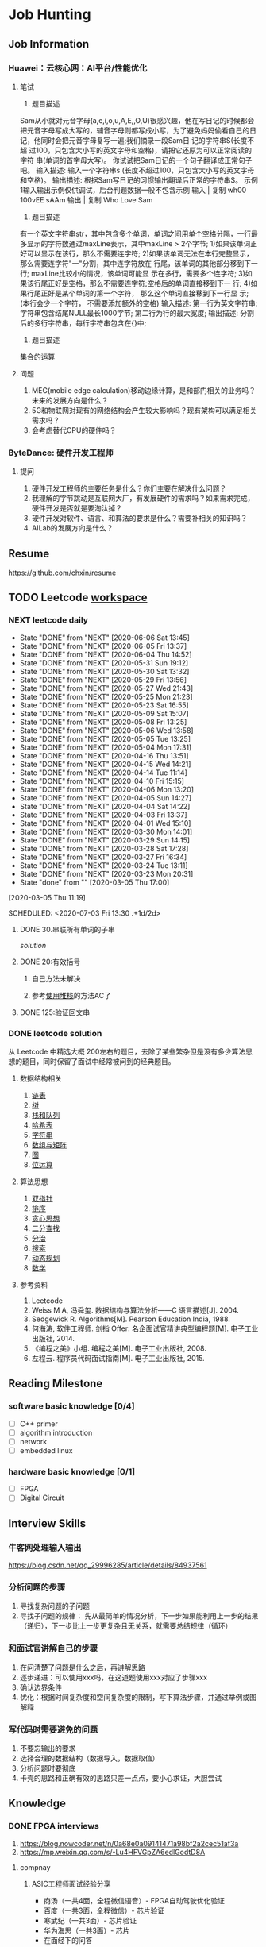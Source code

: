 #+STARTUP: content

* Job Hunting
** Job Information
*** Huawei：云核心网：AI平台/性能优化
**** 笔试
1. 题目描述
Sam从小就对元音字母(a,e,i,o,u,A,E,,O,U)很感兴趣，他在写日记的时候都会
把元音字母写成大写的，辅音字母则都写成小写，为了避免妈妈偷看自己的日
记，他同时会把元音字母复写一遍;我们摘录一段Sam日 记的字符串S(长度不超
过100，只包含大小写的英文字母和空格)，请把它还原为可以正常阅读的字符
串(单词的首字母大写)。
你试试把Sam日记的一个句子翻译成正常句子吧。
输入描述:
输入一个字符串s (长度不超过100，只包含大小写的英文字母和空格)。
输出描述:
根据Sam写日记的习惯输出翻译后正常的字符串S。
示例1输入输出示例仅供调试，后台判题数据一般不包含示例
输入      | 复制
wh00 100vEE sAAm
输出      | 复制
Who Love Sam

2. 题目描述
有一个英文字符串str，其中包含多个单词，单词之间用单个空格分隔，一行最
多显示的字符数通过maxLine表示，其中maxLine > 2个字节;
1)如果该单词正好可以显示在该行，那么不需要连字符;
2)如果该单词无法在本行完整显示，那么需要连字符"一"分割，其中连字符放在
行尾，该单词的其他部分移到下一行; maxLine比较小的情况，该单词可能显
示在多行，需要多个连字符;
3)如果该行尾正好是空格，那么不需要连字符;空格后的单词直接移到下一
行;
4)如果行尾正好是某个单词的第一个字符， 那么这个单词直接移到下一行显
示; (本行会少一个字符， 不需要添加额外的空格)
输入描述:
第一行为英文字符串;字符串包含结尾NULL最长1000字节;
第二行为行的最大宽度;
输出描述:
分割后的多行字符串，每行字符串包含在{}中;

3. 题目描述
集合的运算
**** 问题
1. MEC(mobile edge calculation)移动边缘计算，是和部门相关的业务吗？未来的发展方向是什么？
2. 5G和物联网对现有的网络结构会产生较大影响吗？现有架构可以满足相关需求吗？
3. 会考虑替代CPU的硬件吗？
*** ByteDance: 硬件开发工程师
**** 提问
1. 硬件开发工程师的主要任务是什么？你们主要在解决什么问题？
2. 我理解的字节跳动是互联网大厂，有发展硬件的需求吗？如果需求完成，硬件开发是否就是要淘汰掉？
3. 硬件开发对软件、语言、和算法的要求是什么？需要补相关的知识吗？
4. AILab的发展方向是什么？
** Resume
https://github.com/chxin/resume
** TODO Leetcode [[/Users/xin/Documents/Leetcode/makefile][workspace]]
*** NEXT leetcode daily
    :PROPERTIES:
    :STYLE: habit
    :REPEAT_TO_STATE: NEXT
    :LAST_REPEAT: [2020-07-02 Thu 10:08]
    :END:
    :PROPERTIES:
    :LAST_REPEAT: [2020-06-06 Sat 13:45]
    :ID:       5FB13F87-D183-41D8-A027-006D6073F9B0
    :END:
    - State "DONE"       from "NEXT"       [2020-06-06 Sat 13:45]
    - State "DONE"       from "NEXT"       [2020-06-05 Fri 13:37]
    - State "DONE"       from "NEXT"       [2020-06-04 Thu 14:52]
    - State "DONE"       from "NEXT"       [2020-05-31 Sun 19:12]
    - State "DONE"       from "NEXT"       [2020-05-30 Sat 13:32]
    - State "DONE"       from "NEXT"       [2020-05-29 Fri 13:56]
    - State "DONE"       from "NEXT"       [2020-05-27 Wed 21:43]
    - State "DONE"       from "NEXT"       [2020-05-25 Mon 21:23]
    - State "DONE"       from "NEXT"       [2020-05-23 Sat 16:55]
    - State "DONE"       from "NEXT"       [2020-05-09 Sat 15:07]
    - State "DONE"       from "NEXT"       [2020-05-08 Fri 13:25]
    - State "DONE"       from "NEXT"       [2020-05-06 Wed 13:58]
    - State "DONE"       from "NEXT"       [2020-05-05 Tue 13:25]
    - State "DONE"       from "NEXT"       [2020-05-04 Mon 17:31]
    - State "DONE"       from "NEXT"       [2020-04-16 Thu 13:51]
    - State "DONE"       from "NEXT"       [2020-04-15 Wed 14:21]
    - State "DONE"       from "NEXT"       [2020-04-14 Tue 11:14]
    - State "DONE"       from "NEXT"       [2020-04-10 Fri 15:15]
    - State "DONE"       from "NEXT"       [2020-04-06 Mon 13:20]
    - State "DONE"       from "NEXT"       [2020-04-05 Sun 14:27]
    - State "DONE"       from "NEXT"       [2020-04-04 Sat 14:22]
    - State "DONE"       from "NEXT"       [2020-04-03 Fri 13:37]
    - State "DONE"       from "NEXT"       [2020-04-01 Wed 15:10]
    - State "DONE"       from "NEXT"       [2020-03-30 Mon 14:01]
    - State "DONE"       from "NEXT"       [2020-03-29 Sun 14:15]
    - State "DONE"       from "NEXT"       [2020-03-28 Sat 17:28]
    - State "DONE"       from "NEXT"       [2020-03-27 Fri 16:34]
    - State "DONE"       from "NEXT"       [2020-03-24 Tue 13:11]
    - State "DONE"       from "NEXT"       [2020-03-23 Mon 20:31]
    - State "done"       from ""           [2020-03-05 Thu 17:00]
    [2020-03-05 Thu 11:19]

    SCHEDULED: <2020-07-03 Fri 13:30 .+1d/2d>
    :PROPERTIES:
    :STYLE: habit
    :REPEAT_TO_STATE: NEXT
    :END:

**** DONE 30.串联所有单词的子串
     CLOSED: [2020-03-13 Fri 18:37]

     [[~/Documents/Leetcode/30.串联所有单词的子串.cpp][solution]]

      :LOGBOOK:
      CLOCK: [2020-03-05 Thu 16:08]--[2020-03-05 Thu 16:59] =>  0:51
      CLOCK: [2020-03-05 Thu 13:41]--[2020-03-05 Thu 14:24] =>  0:43
      :END:

**** DONE 20:有效括号
     CLOSED: [2020-03-13 Fri 18:37]
    :LOGBOOK:
    CLOCK: [2020-03-01 Sun 14:35]--[2020-03-01 Sun 15:15] =>  0:40
    :END:

***** 自己方法未解决
***** 参考[[https://www.cnblogs.com/ariel-dreamland/p/9128258.html][使用堆栈]]的方法AC了
**** DONE 125:验证回文串
     CLOSED: [2020-03-26 Thu 17:31]
     :LOGBOOK:
     CLOCK: [2020-03-26 Thu 16:21]--[2020-03-26 Thu 16:59] =>  0:38
     :END:

*** DONE leetcode solution
    CLOSED: [2020-07-02 Thu 18:50]
从 Leetcode 中精选大概 200左右的题目，去除了某些繁杂但是没有多少算法思想的题目，同时保留了面试中经常被问到的经典题目。

**** 数据结构相关
   1. [[file:~/Documents/Leetcode/note/Leetcode-%E9%93%BE%E8%A1%A8.org][链表]]
   2. [[file:~/Documents/Leetcode/note/Leetcode-%E6%A0%91.org][树]]
   3. [[file:~/Documents/Leetcode/note/Leetcode-栈和队列.org][栈和队列]]
   4. [[file:~/Documents/Leetcode/note/Leetcode-哈希表.org][哈希表]]
   5. [[file:~/Documents/Leetcode/note/Leetcode-字符串.org][字符串]]
   6. [[file:~/Documents/Leetcode/note/Leetcode-数组与矩阵.org][数组与矩阵]]
   7. [[file:~/Documents/Leetcode/note/Leetcode-图.org][图]]
   8. [[file:~/Documents/Leetcode/note/Leetcode-位运算.org][位运算]]

**** 算法思想
   1. [[file:~/Documents/Leetcode/note/Leetcode-双指针.org][双指针]]
   2. [[file:~/Documents/Leetcode/note/Leetcode-排序.org][排序]]
   3. [[file:~/Documents/Leetcode/note/Leetcode-贪心思想.org][贪心思想]]
   4. [[file:~/Documents/Leetcode/note/Leetcode-二分查找.org][二分查找]]
   5. [[file:~/Documents/Leetcode/note/Leetcode-分治.org][分治]]
   6. [[file:~/Documents/Leetcode/note/Leetcode-搜索.org][搜索]]
   7. [[file:~/Documents/Leetcode/note/Leetcode-动态规划.org][动态规划]]
   8. [[file:~/Documents/Leetcode/note/Leetcode-数学.org][数学]]

**** 参考资料
   1. Leetcode
   2. Weiss M A, 冯舜玺. 数据结构与算法分析------C 语言描述[J]. 2004.
   3. Sedgewick R. Algorithms[M]. Pearson Education India, 1988.
   4. 何海涛, 软件工程师. 剑指 Offer: 名企面试官精讲典型编程题[M]. 电子工业出版社, 2014.
   5. 《编程之美》小组. 编程之美[M]. 电子工业出版社, 2008.
   6. 左程云. 程序员代码面试指南[M]. 电子工业出版社, 2015.
** Reading Milestone
*** software basic knowledge [0/4]
   - [ ] C++ primer
   - [ ] algorithm introduction
   - [ ] network
   - [ ] embedded linux

*** hardware basic knowledge [0/1]
   - [ ] FPGA
   - [ ] Digital Circuit

** Interview Skills
*** 牛客网处理输入输出
https://blog.csdn.net/qq_29996285/article/details/84937561

*** 分析问题的步骤
1. 寻找复杂问题的子问题
2. 寻找子问题的规律： 先从最简单的情况分析，下一步如果能利用上一步的结果（递归），下一步比上一步更复杂且无关系，就需要总结规律（循环）

*** 和面试官讲解自己的步骤
1. 在问清楚了问题是什么之后，再讲解思路
2. 逐步递进：可以使用xxx吗，在这道题使用xxx对应了步骤xxx
3. 确认边界条件
4. 优化：根据时间复杂度和空间复杂度的限制，写下算法步骤，并通过举例或图解释

*** 写代码时需要避免的问题
1. 不要忘输出的要求
2. 选择合理的数据结构（数据导入，数据取值）
3. 分析问题时要彻底
4. 卡壳的思路和正确有效的思路只差一点点，要小心求证，大胆尝试

** Knowledge
*** DONE FPGA interviews
    CLOSED: [2020-07-02 Thu 18:50]

  1. https://blog.nowcoder.net/n/0a68e0a09141471a98bf2a2cec51af3a
  2. https://mp.weixin.qq.com/s/-Lu4HFVGpZA6edlGodtD8A

**** compnay
***** ASIC工程师面试经验分享

     * 商汤（一共4面，全程微信语音）- FPGA自动驾驶优化验证
     * 百度（一共3面，全程微信）- 芯片验证
     * 寒武纪（一共3面）- 芯片验证
     * 华为海思（一共3面）- 芯片
     * 在面经下的问答

***** 数字芯片设计工程师面试经验（实习加校招）

     * 腾讯实习（量子实验室）
     * 华为实习
     * 华为海思秋招面经
     * 寒武纪
     * vivo

***** 2020校招芯片设计工程师面经

     * 寒武纪（芯片设计）一面挂
     * akuna capital（FPGA开发）二面挂
     * 百度（芯片验证）三面挂
     * 华为（海思数字芯片）拿了offer
     * 英伟达（FPGA/Emu）拿了offer
     * OPPO（芯片设计）拿了offer

***** 2019数字IC求职笔记（涵盖十余家国内一流IC公司）

     * 华为
     * 兆芯
     * 全志科技
     * 寒武纪
     * 格科微电子
     * 比特大陆
     * Cadence&AMD
     * 大疆

**** questions
***** 什么是同步逻辑和异步逻辑？（汉王）

  同步逻辑是时钟之间有固定的因果关系。异步逻辑是各时钟之间没有固定的因果关系。答案应该与上面问题一致

  〔补充〕：同步时序逻辑电路的特点：各触发器的时钟端全部连接在一起，并接在系统时钟端，只有当时钟脉冲到来时，电路的状态才能改变。改变后的状态将一直保持
  到下一个时钟脉冲的到来，此时无论外部输入 x 有无变化，状态表中的每个状态都是稳定的。

  异步时序逻辑电路的特点：电路中除可以使用带时钟的触发器外，还可以使用不带时钟的触发器和延迟元件作为存储元件，电路中没有统一的时钟，电路状态的改变由外
  部输入的变化直接引起。

***** 同步电路和异步电路的区别

  同步电路：存储电路中所有触发器的时钟输入端都接同一个时钟脉冲源，因而所有触发器的状态的变化都与所加的时钟脉冲信号同步。

  异步电路：电路没有统一的时钟，有些触发器的时钟输入端与时钟脉冲源相连，这有这些触发器的状态变化与时钟脉冲同步，而其他的触发器的状态变化不与时钟脉冲同
  步。

***** 时序设计的实质

  电路设计的难点在时序设计，时序设计的实质就是满足每一个触发器的建立/保持时间的而要求。

***** 建立时间与保持时间的概念？

  建立时间：触发器在时钟上升沿到来之前，其数据输入端的数据必须保持不变的时间。

  保持时间：触发器在时钟上升沿到来之后，其数据输入端的数据必须保持不变的时间。

  不考虑时钟的skew，D2的建立时间不能大于（时钟周期T - D1数据最迟到达时间T1max+T2max）；保持时间不能大于（D1数据最快到达时间T1min+T2min）；否则
  D2的数据将进入亚稳态并向后级电路传播

***** 为什么触发器要满足建立时间和保持时间？

  因为触发器内部数据的形成是需要一定的时间的，如果不满足建立和保持时间，触发器将进入亚稳态，进入亚稳态后触发器的输出将不稳定，在0和1之间变化，这时 需
  要经过一个恢复时间，其输出才能稳定，但稳定后的值并不一定是你的输入值。这就是为什么要用两级触发器来同步异步输入信号。这样做可以防止由于异步输入 信号对
  于本级时钟可能不满足建立保持时间而使本级触发器产生的亚稳态传播到后面逻辑中，导致亚稳态的传播。

  （比较容易理解的方式）换个方式理解：需要建立时间是因为触发器的D段像一个锁存器在接受数据，为了稳定的设置前级门的状态需要一段稳定时间；需要保持时间是
  因为在时钟沿到来之后，触发器要通过反馈来所存状态，从后级门传到前级门需要时间。

***** 什么是亚稳态？为什么两级触发器可以防止亚稳态传播？

  这也是一个异步电路同步化的问题。

  亚稳态是指触发器无法在某个规定的时间段内到达一个可以确认的状态。使用两级触发器来使异步电路同步化的电路其实叫做“一步同位器”，他只能用来对一位异步 信号
  进行同步。两级触发器可防止亚稳态传播的原理：假设第一级触发器的输入不满足其建立保持时间，它在第一个脉冲沿到来后输出的数据就为亚稳态，那么在下 一个脉冲
  沿到来之前，其输出的亚稳态数据在一段恢复时间后必须稳定下来，而且稳定的数据必须满足第二级触发器的建立时间，如果都满足了，在下一个脉冲沿到 来时，第二级
  触发器将不会出现亚稳态，因为其输入端的数据满足其建立保持时间。同步器有效的条件：第一级触发器进入亚稳态后的恢复时间 + 第二级触发器的建立时间 < = 时钟周
  期。

  更确切地说，输入脉冲宽度必须大于同步时钟周期与第一级触发器所需的保持时间之和。最保险的脉冲宽度是两倍同步时钟周期。所以，这样的同步电路对于从较慢的时
  钟域来的异步信号进入较快的时钟域比较有效，对于进入一个较慢的时钟域，则没有作用 。

***** 系统最高速度计算（最快时钟频率）和流水线设计思想：

  同步电路的速度是指同步系统时钟的速度，同步时钟愈快，电路处理数据的时间间隔越短，电路在单位时间内处理的数据量就愈大。

  假设Tco是触发器的输入数据 被时钟 打入到触发器到数据到达触发器输出端的延时时间；Tdelay是组合逻辑的延时；Tsetup是Ｄ触发器的建立时间。假设数据已被时钟打入D触发 器，那么数据到达第一个触 发器的Ｑ输出端需要的延时时间是Tco，经过组合逻辑的延时时间为Tdelay，然后到达第二个触发器的Ｄ端，要希望时钟能在第 二个触发器再次被稳定地打入触发器，
  则时钟的延迟必须大于Tco＋Tdelay＋Tsetup，也就是说最小的时钟周期Tmin =Tco＋Tdelay＋Tsetup，即最快的时钟频率Fmax =1/Tmin。
  FPGA开发软件也是通过这种方法来计算系统最高运行速度Fmax。因为Tco和Tsetup是由具体的器件工艺决定的，故设计电路时只 能改变组合逻辑的延迟时间Tdelay，所以说缩短触发器间组合逻辑的延时时间是提高同步电路速度的关键所在。

  由于一般同步电路都大于一级锁存，而要使电 路稳定工作，时钟周期必须满足最大延时要求。故只有缩短最长延时路径，才能 提高电路的工作频率。可以将较大的组合逻辑分解为较小的N块，通过适当的方法平 均分配组合逻辑，然后在中间插入触发器，并和原触发器使用相同的时钟，就可以避 免在两个触发器之间出现过大的延时，消除速度瓶颈，这样可以提高电路的工作 频率。这就是所谓"流水线"技术的基本设计思想，即原设计速度受限部分用一个时钟周期 实现，采用流水线技术插入触发器后，可用N个时钟周期实现，因此系统 的工作速度可以加快，吞吐量加大。注意，流水线设计会在原数据通路上加入延时，另外硬件面 积也会稍有增加。

***** 时序约束的概念和基本策略？

  时序约束主要包括周期约束，偏移约束，静态时序路径约束三种。通过附加时序约束可以综合布线工具调整映射和布局布线，是设计达到时序要求。

  附加时序约束的一般策略是先附加全局约束，然后对快速和慢速例外路径附加专门约束。附加全局约束时，首先定义设计的所有时钟，对各时钟域内的同步元件进行分
  组，对分组附加周期约束，然后对FPGA/CPLD输入输出PAD附加偏移约束、对全组合逻辑的PAD TO PAD路径附加约束。附加专门约束时，首先约束分组之间的路径，
  然后约束快、慢速例外路径和多周期路径，以及其他特殊路径。

***** 附加约束的作用？

  作用：1：提高设计的工作频率（减少了逻辑和布线延时）；2：获得正确的时序分析报告；（静态时序分析工具以约束作为判断时序是否满足设计要求的标准，因 此要求
  设计者正确输入约束，以便静态时序分析工具可以正确的输出时序报告）3：指定FPGA/CPLD的电气标准和引脚位置。

***** FPGA设计工程师努力的方向：

  SOPC， 高速串行I/O，低功耗，可靠性，可测试性和设计验证流程的优化等方面。随着芯片工艺的提高，芯片容量、集成度都在增加，FPGA设计也朝着高速、高度集
  成、低功耗、高可靠性、高可测、可验证性发展。芯片可测、可验证，正在成为复杂设计所必备的条件，尽量在上板之前查出bug，将发现bug的时间提前，这 也是一些
  公司花大力气设计仿真平台的原因。另外随着单板功能的提高、成本的压力，低功耗也逐渐进入FPGA设计者的考虑范围，完成相同的功能下，考虑如何 能够使芯片的功
  耗最低，据说altera、xilinx都在根据自己的芯片特点整理如何降低功耗的文档。高速串行IO的应用，也丰富了FPGA的应用范 围，象xilinx的v2pro中的高速链路也逐渐被
  应用。总之，学无止境，当掌握一定概念、方法之后，就要开始考虑FPGA其它方面的问题了。

***** 对于多位的异步信号如何进行同步？

  对以一位的异步信号可以使用“一位同步器进行同步”，而对于多位的异步信号，可以采用如下方法：1：可以采用保持寄存器加握手信号的方法（多数据，控制， 地址）；
  2：特殊的具体应用电路结构,根据应用的不同而不同 ；3：异步FIFO。（最常用的缓存单元是DPRAM）

***** FPGA和CPLD的区别？

  FPGA是可编程ASIC。

  ASIC:专用集成电路，它是面向专门用途的电路，专门为一个用户设计和制造的。根据一个用户的特定要求，能以低研制成本，短、交货周期供货的全定制，半定制集成
  电路。与门阵列等其它ASIC(ApplicaTIon Specific IC)相比，它们又具有设计开发周期短、设计制造成本低、开发工具先进、标准产品无需测试、质量稳定以及可实时在线
  检验等优点。

  CPLD FPGA
  内部结构 Product－term Look－up Table
  程序存储 内部EEPROM SRAM，外挂EEPROM
  资源类型 组合电路资源丰富 触发器资源丰富
  集成度 低 高
  使用场合 完成控制逻辑 能完成比较复杂的算法
  速度 慢 快
  其他资源 － PLL、RAM和乘法器等
  保密性 可加密 一般不能保密

***** 锁存器（latch）和触发器（flip-flop）区别？

  电平敏感的存储期间称为锁存器。可分为高电平锁存器和低电平锁存器，用于不同时钟之间的信号同步。

  有交叉耦合的门构成的双稳态的存储原件称为触发器。分为上升沿触发和下降沿触发。可以认为是两个不同电平敏感的锁存器串连而成。前一个锁存器决定了触发器的建
  立时间，后一个锁存器则决定了保持时间。

***** FPGA芯片内有哪两种存储器资源？

  FPGA芯片内有两种存储器资源：一种叫block ram,另一种是由LUT配置成的内部存储器（也就是分布式ram）。Block ram由一定数量固定大小的存储块构成的，使用
  BLOCK RAM资源不占用额外的逻辑资源，并且速度快。但是使用的时候消耗的BLOCK RAM资源是其块大小的整数倍。

***** 什么是时钟抖动？

  时钟抖动是指芯片的某一个给定点上时钟周期发生暂时性变化，也就是说时钟周期在不同的周期上可能加长或缩短。它是一个平均值为0的平均变量。

***** FPGA设计中对时钟的使用？（例如分频等）

  FPGA芯片有固定的时钟路由，这些路由能有减少时钟抖动和偏差。需要对时钟进行相位移动或变频的时候，一般不允许对时钟进行逻辑操作，这样不仅会增加时 钟的偏
  差FPGA设计中对时钟的使用？（例如分频等）和抖动，还会使时钟带上毛刺。一般的处理方法是采用FPGA芯片自带的时钟管理器如PLL,DLL或DCM，或者把逻辑转换
  到触发器的D输入（这 些也是对时钟逻辑操作的替代方案）。

****** 偶数分频
****** 奇数分频
  由上升沿和下降沿分别产生两个时钟，占空比都不是50\%，两个信号相或，得到占空比50\%
****** 1.5倍分频

***** FPGA设计中如何实现同步时序电路的延时？

  首先说说异步电路的延时实现：异步电路一半是通过加buffer、两级与非门等（我还没用过所以也不是很清楚），但这是不适合同步电路实现延时的。在同步 电路中，对
  于比较大的和特殊要求的延时，一半通过高速时钟产生计数器，通过计数器来控制延时；对于比较小的延时，可以通过触发器打一拍，不过这样只能延迟 一个时钟周期。

***** FPGA中可以综合实现为RAM/ROM/CAM的三种资源及其注意事项？

  三种资源：block ram;触发器（FF），查找表（LUT）；

  注意事项：
  1：在生成RAM等存储单元时，应该首选block ram 资源；其原因有二：第一：使用block ram等资源，可以节约更多的FF和4-LUT等底层可编程单元。使用 block ram可以说是“不用白不用”，是最大程度发挥器件效能，节约成本的一种体现；第二：block ram是一种可以配置的硬件结构，其可靠性和速度与用LUT和register构 建的存储器更有优势。
  2：弄清FPGA的硬件结构，合理使用block ram资源；
  3：分析block ram容量，高效使用block ram资源；
  4：分布式ram资源（distribute ram）

  RAM是同步的，必须连接clk，读ram必须在时钟上升沿之后，BRAM 具有很高的运行速度，确定的低延迟周期；同时，ram的布线可能造成额外负担

***** Xilinx中与全局时钟资源和DLL相关的硬件原语：

  常用的与全局时钟资源相关的Xilinx器件原语包括：IBUFG,IBUFGDS,BUFG,BUFGP,BUFGCE,BUFGMUX,BUFGDLL,DCM等。关于各个器件原语的解释可以参考
  《FPGA设计指导准则》p50部分。

  xilinx fpga内部的全局时钟采用全铜工艺实现，配合专用时钟缓冲和驱动结构，可以使进入全局时钟网络的时钟到达fpga内部各个逻辑单元的抖动和延迟最小。
  全局时钟资源是专用布线资源，存在于全铜布线层上，使用全局时钟资源不会影响芯片的其他布线资源。最好的全局时钟解决方案是：让时钟从全铜工艺的全局时钟输入管脚进入fpga，然后经内部的全局时钟缓冲单元去控制各个触发器。

  xilinx常用的全局时钟资源原语有：全局时钟缓冲IBUFG、差分全局时钟缓冲IBUFGDS、全局缓冲BUFG、数字时钟管理单元DCM、锁相环PLL。

***** HDL语言的层次概念？

  HDL语言是分层次的、类型的，最常用的层次概念有系统与标准级、功能模块级， *行为级* ，寄存器传输级和门级。

***** 查找表的原理与结构？

  查找表（look-up-table）简称为LUT，LUT本质上就是一个RAM。目前FPGA中多使用4输入的LUT，所以每一个 *LUT可以看成一个有4位地址线的16x1的RAM* 。当用户
  通过原理图或HDL语言描述了一个逻辑电路以后，PLD/FPGA开发软件会自动计算逻辑电路的所有可能的结果，并把结果事先写入RAM,这样，每输入一个信号进行逻辑
  运算就等于输入一个地址进行查表（编码解码），找出地址对应的内容，然后输出即可

***** ic设计前端到后端的流程和eda工具？

  设计前端也称逻辑设计，后端设计也称物理设计，两者并没有严格的界限，一般涉及到与工艺有关的设计就是后端设计。

  1：规格制定：客户向芯片设计公司提出设计要求。
  2：详细设计：芯片设计公司（Fabless）根据客户提出的规格要求，拿出设计解决方案和具体实现架构，划分模块功能。目前架构的验证一般基于 systemC语言，对价后
    模型的仿真可以使用systemC的仿真工具。例如：CoCentric和Visual Elite等。
  3：HDL编码：设计输入工具：ultra ，visual VHDL等
  4：仿真验证：modelsim
  5：逻辑综合：synplify
  6：静态时序分析：synopsys的Prime Time
  7：形式验证：Synopsys的Formality.
** Self introduction
*** 按部就班的本科
- 课设： 由软件到硬件，打下EE的基础
- 比赛： 西门子杯过程控制大赛
- 实习： 校外实习（施耐德电气），校内实习（大三进入实验室）

*** 寻找自我价值的研究生
- 光纤燃油液位传感器： 传感器性能远超同类传感器。最佳的光纤角度是什么？
- JPEG解码： 最大的throughtput
- 微软实习： 表达自己的想法，与别人灵感碰撞

*** 成果
- 证书：计算机4极网络工程师
- 国家奖学金
- 2篇SCI论文

*** 职业规划
完善EE、CS的功底，解决CS遇到的问题

* Project
** AIPre
*** 面试时描述项目
AIPre的框图，可用于向面试官讲述项目重点
[[file:figures/AIPre.png]]

1. 速度不匹配时采用乒乓操作
由于模块1parser和模块3IDCT都可以fully pipeline，但模块2Huffman Decoder只能用状态机，速度不匹配。
为了使得parser和IDCT不会空闲，使用多个Huffman Decoder，采用乒乓算法，parser的每个图片的输出，送到不同的Huffman Decoder，产生的带有image id和block id的图片送到一个IDCT。

image id在parser每次读入新图片jpeg_data_first_in时，序号加1；
block id在Huffman Decoder处理和8*8block或者遇到EOB时，序号加1.

2. 设计接口
data 和data valid in必须绑定；
data first in必须要有；
data last in不一定要有，除非对最后的数据标志有状态机的需求
data padding in不一定要有，除非数据有效位数难以判断
fifo full in 下一模块是否可以发数据

fifo full out 告诉前一模块是否要发数据

3. 设计流程
- 时序图：模块接口信号，模块内部块的接口信号
- 内部功能块设计block design： 模块的功能，数据流向，实现思路
- 代码实现：
- 功能测试：
- 调频：
- 电路验证：

4. 串行和并行
FPGA进行并行处理时，不是逐字节处理，而是一下处理一大块，只能解决了前面，才能解决后面。
串行可以逐字节处理，前后直接相关
**** JPEG
jpeg是图像文件压缩编码算法
1. 压缩DCT：有损的离散余弦变换
2. 编码Huffman：
压缩算法：IDCT将8*8的block中有效数放在左上角，Huffman将无效的数不表示，将有效的8bit数缩位表示
3. 数据流特点：
数据流---最小编码单元MCU---数据单元与颜色分量YCbCr---颜色分量单元block
一个MCU通常取图片16*16像素点，将其每个像素点RGB转换YCbCr，得到Y16*16, Cb16*16,Cr16*16，通过下采样4:1:1，将16*16分为4个8*8，得到Y[1]8*8，Y[2]8*8，Y[3]8*8，Y[4]8*8，Cb8*8，Cr8*8。之后都以8*8的数据进行压缩处理。

颜色分量单元内部综合运用了 RLE 行程编码和哈夫曼编码来压缩数据
**** Parser
1. DQT：tag+length+table（64*8bit）
2. DHT：tag+length+count（count转化为huffman表）
3. image： FF{00} --> FF, FF{FF}_n{xx} --> FF后跟一个tag{xx}, FF{D0~D7}: RSTn, FF{D9} EOI, FF{xx} --> xx

**** Huffman
哈夫曼编码的关键是如何降低哈夫曼编码树的存储空间。
范式哈夫曼编码要求，码字是连续二进制，长度不变时，加1；长度增加时，加1再添0。
JPEG中DHT中位置为n存储的是长度为n的码字数量，最长为16。由此可得到huffman表

**** IDCT
把频域转为色域的数

1 8*8bit 2D-IDCT ==> 8 8bit 1D-IDCT--> transpose -->8 8bit 1D-IDCT --> transpose

**** 性能
- 最大频率400M
- 完全pipeline
- 比上一代增快一倍
- 比常见快30%

